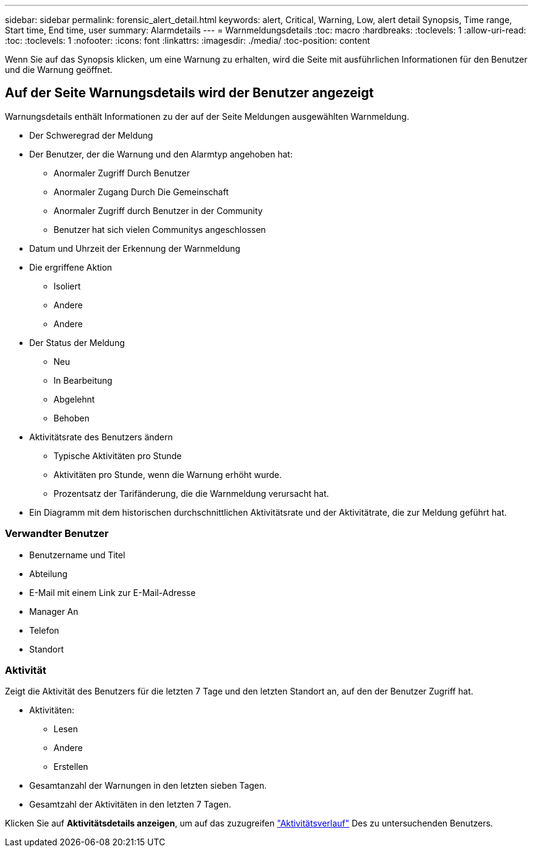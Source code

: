 ---
sidebar: sidebar 
permalink: forensic_alert_detail.html 
keywords: alert, Critical, Warning, Low, alert detail Synopsis, Time range, Start time, End time, user 
summary: Alarmdetails 
---
= Warnmeldungsdetails
:toc: macro
:hardbreaks:
:toclevels: 1
:allow-uri-read: 
:toc: 
:toclevels: 1
:nofooter: 
:icons: font
:linkattrs: 
:imagesdir: ./media/
:toc-position: content


[role="lead"]
Wenn Sie auf das Synopsis klicken, um eine Warnung zu erhalten, wird die Seite mit ausführlichen Informationen für den Benutzer und die Warnung geöffnet.



== Auf der Seite Warnungsdetails wird der Benutzer angezeigt

Warnungsdetails enthält Informationen zu der auf der Seite Meldungen ausgewählten Warnmeldung.

* Der Schweregrad der Meldung
* Der Benutzer, der die Warnung und den Alarmtyp angehoben hat:
+
** Anormaler Zugriff Durch Benutzer
** Anormaler Zugang Durch Die Gemeinschaft
** Anormaler Zugriff durch Benutzer in der Community
** Benutzer hat sich vielen Communitys angeschlossen


* Datum und Uhrzeit der Erkennung der Warnmeldung
* Die ergriffene Aktion
+
** Isoliert
** Andere
** Andere


* Der Status der Meldung
+
** Neu
** In Bearbeitung
** Abgelehnt
** Behoben


* Aktivitätsrate des Benutzers ändern
+
** Typische Aktivitäten pro Stunde
** Aktivitäten pro Stunde, wenn die Warnung erhöht wurde.
** Prozentsatz der Tarifänderung, die die Warnmeldung verursacht hat.


* Ein Diagramm mit dem historischen durchschnittlichen Aktivitätsrate und der Aktivitätrate, die zur Meldung geführt hat.




=== Verwandter Benutzer

* Benutzername und Titel
* Abteilung
* E-Mail mit einem Link zur E-Mail-Adresse
* Manager An
* Telefon
* Standort




=== Aktivität

Zeigt die Aktivität des Benutzers für die letzten 7 Tage und den letzten Standort an, auf den der Benutzer Zugriff hat.

* Aktivitäten:
+
** Lesen
** Andere
** Erstellen


* Gesamtanzahl der Warnungen in den letzten sieben Tagen.
* Gesamtzahl der Aktivitäten in den letzten 7 Tagen.


Klicken Sie auf *Aktivitätsdetails anzeigen*, um auf das zuzugreifen link:forensic_activity_history["Aktivitätsverlauf"] Des zu untersuchenden Benutzers.
